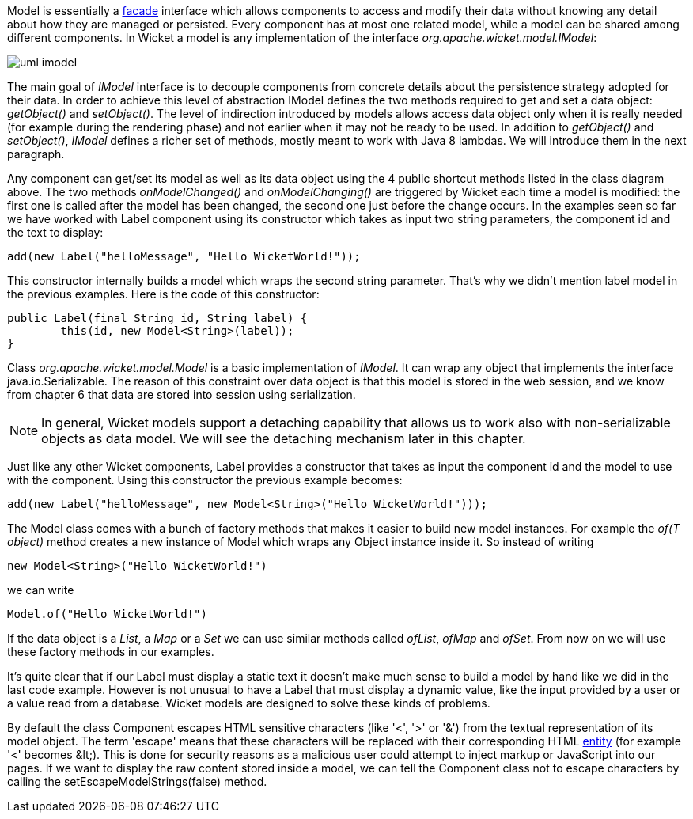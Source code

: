 


Model is essentially a  http://en.wikipedia.org/wiki/Facade_pattern[facade] interface which allows components to access and modify their data without knowing any detail about how they are managed or persisted. Every component has at most one related model, while a model can be shared among different components. In Wicket a model is any implementation of the interface _org.apache.wicket.model.IModel_:

image::./img/uml-imodel.png[]

The main goal of _IModel_ interface is to decouple components from concrete details about the persistence strategy adopted for their data. In order to achieve this level of abstraction IModel defines the  two methods required to get and set a data object: _getObject()_ and _setObject()_. The level of indirection introduced by models allows access data object only when it is really needed (for example during the rendering phase) and not earlier when it may not be ready to be used. In addition to _getObject()_ and _setObject()_, _IModel_ defines a richer set of methods, mostly meant to work with Java 8 lambdas. We will introduce them in the next paragraph.

Any component can get/set its model as well as its data object using the 4 public shortcut methods listed in the class diagram above. The two methods _onModelChanged()_ and _onModelChanging()_ are triggered by Wicket each time a model is modified: the first one is called after the model has been changed, the second one just before the change occurs. In the examples seen so far we have worked with Label component using its constructor which takes as input two string parameters, the component id and the text to display:

[source,java]
----
add(new Label("helloMessage", "Hello WicketWorld!"));
----

This constructor internally builds a model which wraps the second string parameter. That's why we didn't mention label model in the previous examples. Here is the code of this constructor:

[source,java]
----
public Label(final String id, String label) {
	this(id, new Model<String>(label));
}
----

Class _org.apache.wicket.model.Model_ is a basic implementation of _IModel_. It can wrap any object that implements the interface java.io.Serializable. The reason of this constraint over data object is that this model is stored in the web session, and we know from chapter 6 that data are stored into session using serialization.

NOTE: In general, Wicket models support a detaching capability that allows us to work also with non-serializable objects as data model. We will see the detaching mechanism later in this chapter.

Just like any other Wicket components, Label provides a constructor that takes as input the component id and the model to use with the component. Using this constructor the previous example becomes:

[source,java]
----
add(new Label("helloMessage", new Model<String>("Hello WicketWorld!")));
----

The Model class comes with a bunch of factory methods that makes it easier to build new model instances. For example the _of(T object)_ method creates a new instance of Model which wraps any Object instance inside it. So instead of writing

[source,java]
----
new Model<String>("Hello WicketWorld!")
----

we can write

[source,java]
----
Model.of("Hello WicketWorld!")
----

If the data object is a _List_, a _Map_ or a _Set_ we can use similar methods called _ofList_, _ofMap_ and _ofSet_.
From now on we will use these factory methods in our examples.

It's quite clear that if our Label must display a static text it doesn't make much sense to build a model by hand like we did in the last code example.
However is not unusual to have a Label that must display a dynamic value, like the input provided by a user or a value read from a database. Wicket models are designed to solve these kinds of problems.

By default the class Component escapes HTML sensitive characters (like '<', '>' or '&') from the textual representation of its model object. The term 'escape' means that these characters will be replaced with their corresponding HTML  http://en.wikipedia.org/wiki/Character_entity_reference[entity] (for example '<' becomes &amp;lt;). This is done for security reasons as a malicious user could attempt to inject markup or JavaScript into our pages. If we want to display the raw content stored inside a model, we can tell the Component class not to escape characters by calling the setEscapeModelStrings(false) method.

